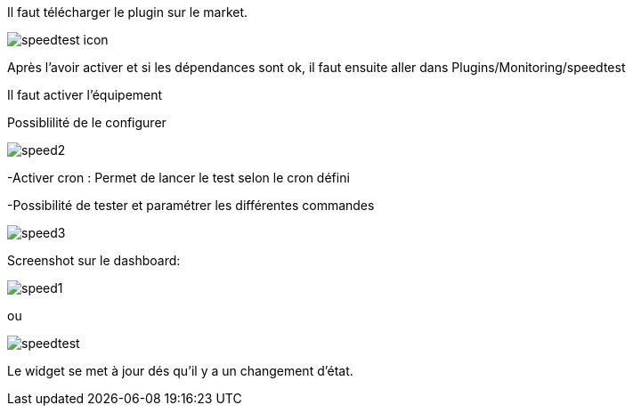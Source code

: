 ﻿

Il faut télécharger le plugin sur le market. 

image::../images/speedtest_icon.png[align="center"]


Après l'avoir activer et si les dépendances sont ok,  il faut ensuite aller dans Plugins/Monitoring/speedtest

Il faut activer l’équipement

Possiblilité de le configurer 

image::../images/speed2.png[align="center"]


-Activer cron :  Permet de lancer le test selon le cron défini

-Possibilité de tester et paramétrer les différentes commandes

image::../images/speed3.png[align="center"]


Screenshot sur le dashboard:

image::../images/speed1.png[align="center"]

ou

image::../images/speedtest.png[align="center"]




Le widget se met à jour dés qu'il y a un changement d'état.


